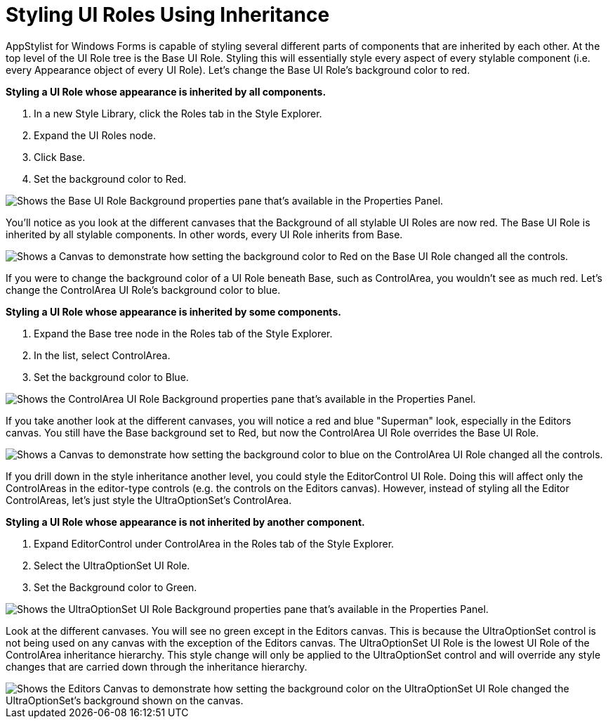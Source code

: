 ﻿////

|metadata|
{
    "name": "styling-guide-styling-ui-roles-using-inheritance",
    "controlName": [],
    "tags": ["Styling","Theming"],
    "guid": "{5B80B448-7561-4EBA-883C-0EB0AA71DA72}",  
    "buildFlags": [],
    "createdOn": "0001-01-01T00:00:00Z"
}
|metadata|
////

= Styling UI Roles Using Inheritance

AppStylist for Windows Forms is capable of styling several different parts of components that are inherited by each other. At the top level of the UI Role tree is the Base UI Role. Styling this will essentially style every aspect of every stylable component (i.e. every Appearance object of every UI Role). Let's change the Base UI Role's background color to red.

*Styling a UI Role whose appearance is inherited by all components.*

[start=1]
. In a new Style Library, click the Roles tab in the Style Explorer.
[start=2]
. Expand the UI Roles node.
[start=3]
. Click Base.
[start=4]
. Set the background color to Red.

image::images/AppStyling_Styling_Shared_Areas_01.png[Shows the Base UI Role Background properties pane that's available in the Properties Panel.]

You'll notice as you look at the different canvases that the Background of all stylable UI Roles are now red. The Base UI Role is inherited by all stylable components. In other words, every UI Role inherits from Base.

image::images/AppStyling_Styling_Shared_Areas_02.png[Shows a Canvas to demonstrate how setting the background color to Red on the Base UI Role changed all the controls.]

If you were to change the background color of a UI Role beneath Base, such as ControlArea, you wouldn't see as much red. Let's change the ControlArea UI Role's background color to blue.

*Styling a UI Role whose appearance is inherited by some components.*

[start=1]
. Expand the Base tree node in the Roles tab of the Style Explorer.
[start=2]
. In the list, select ControlArea.
[start=3]
. Set the background color to Blue.

image::images/AppStyling_Styling_Shared_Areas_03.png[Shows the ControlArea UI Role Background properties pane that's available in the Properties Panel.]

If you take another look at the different canvases, you will notice a red and blue "Superman" look, especially in the Editors canvas. You still have the Base background set to Red, but now the ControlArea UI Role overrides the Base UI Role.

image::images/AppStyling_Styling_Shared_Areas_04.png[Shows a Canvas to demonstrate how setting the background color to blue on the ControlArea UI Role changed all the controls.]

If you drill down in the style inheritance another level, you could style the EditorControl UI Role. Doing this will affect only the ControlAreas in the editor-type controls (e.g. the controls on the Editors canvas). However, instead of styling all the Editor ControlAreas, let's just style the UltraOptionSet's ControlArea.

*Styling a UI Role whose appearance is not inherited by another component.*

[start=1]
. Expand EditorControl under ControlArea in the Roles tab of the Style Explorer.
[start=2]
. Select the UltraOptionSet UI Role.
[start=3]
. Set the Background color to Green.

image::images/AppStyling_Styling_Shared_Areas_05.png[Shows the UltraOptionSet UI Role Background properties pane that's available in the Properties Panel.]

Look at the different canvases. You will see no green except in the Editors canvas. This is because the UltraOptionSet control is not being used on any canvas with the exception of the Editors canvas. The UltraOptionSet UI Role is the lowest UI Role of the ControlArea inheritance hierarchy. This style change will only be applied to the UltraOptionSet control and will override any style changes that are carried down through the inheritance hierarchy.

image::images/AppStyling_Styling_Shared_Areas_06.png[Shows the Editors Canvas to demonstrate how setting the background color on the UltraOptionSet UI Role changed the UltraOptionSet's background shown on the canvas.]